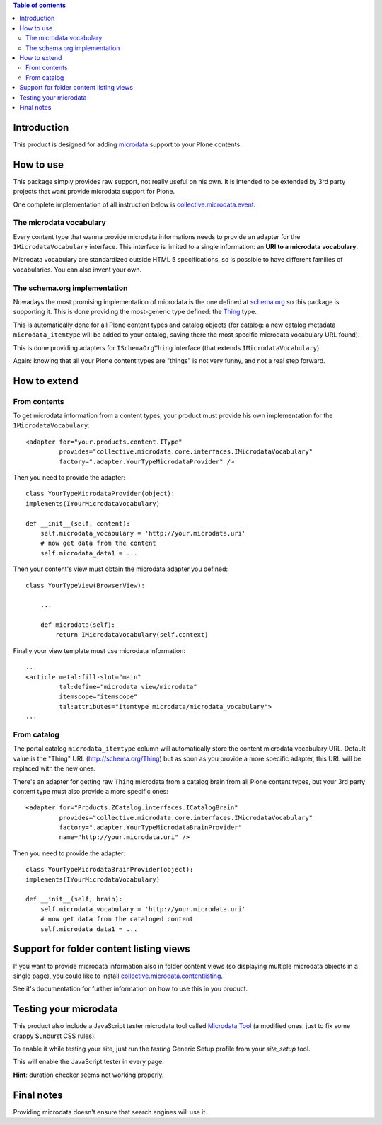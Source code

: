 .. contents:: **Table of contents**

Introduction
============

This product is designed for adding `microdata`__ support to your Plone contents.

__ http://en.wikipedia.org/wiki/Microdata_%28HTML%29

How to use
==========

This package simply provides raw support, not really useful on his own. It is intended to be
extended by 3rd party projects that want provide microdata support for Plone.

One complete implementation of all instruction below is `collective.microdata.event`__.

__ http://pypi.python.org/pypi/collective.microdata.event

The microdata vocabulary
------------------------

Every content type that wanna provide microdata informations needs to provide an adapter for the
``IMicrodataVocabulary`` interface. This interface is limited to a single information: an **URI
to a microdata vocabulary**.

Microdata vocabulary are standardized outside HTML 5 specifications, so is possible to have
different families of vocabularies. You can also invent your own.

The schema.org implementation
-----------------------------

Nowadays the most promising implementation of microdata is the one defined at `schema.org`__ so this
package is supporting it. This is done providing the most-generic type defined: the `Thing`__ type.

__ http://schema.org/
__ http://schema.org/Thing

This is automatically done for all Plone content types and catalog objects (for catalog: a new
catalog metadata ``microdata_itemtype`` will be added to your catalog, saving there the most
specific microdata vocabulary URL found).

This is done providing adapters for ``ISchemaOrgThing`` interface (that extends ``IMicrodataVocabulary``).

Again: knowing that all your Plone content types are "things" is not very funny, and not a real step
forward.

How to extend
=============

From contents
-------------

To get microdata information from a content types, your product must provide his own implementation for
the ``IMicrodataVocabulary``::

    <adapter for="your.products.content.IType"
             provides="collective.microdata.core.interfaces.IMicrodataVocabulary"
             factory=".adapter.YourTypeMicrodataProvider" />

Then you need to provide the adapter::

    class YourTypeMicrodataProvider(object):
    implements(IYourMicrodataVocabulary)
    
    def __init__(self, content):
        self.microdata_vocabulary = 'http://your.microdata.uri'
        # now get data from the content
        self.microdata_data1 = ... 

Then your content's view must obtain the microdata adapter you defined::

    class YourTypeView(BrowserView):
    
        ...
    
        def microdata(self):
            return IMicrodataVocabulary(self.context)


Finally your view template must use microdata information::

    ...
    <article metal:fill-slot="main"
             tal:define="microdata view/microdata"
             itemscope="itemscope"
             tal:attributes="itemtype microdata/microdata_vocabulary">
    ...


From catalog
------------

The portal catalog ``microdata_itemtype`` column will automatically store the content microdata
vocabulary URL. Default value is the "Thing" URL (http://schema.org/Thing) but as soon as you
provide a more specific adapter, this URL will be replaced with the new ones.

There's an adapter for getting raw ``Thing`` microdata from a catalog brain from all Plone content
types, but your 3rd party content type must also provide a more specific ones::

    <adapter for="Products.ZCatalog.interfaces.ICatalogBrain"
             provides="collective.microdata.core.interfaces.IMicrodataVocabulary"
             factory=".adapter.YourTypeMicrodataBrainProvider"
             name="http://your.microdata.uri" />

Then you need to provide the adapter::

    class YourTypeMicrodataBrainProvider(object):
    implements(IYourMicrodataVocabulary)
    
    def __init__(self, brain):
        self.microdata_vocabulary = 'http://your.microdata.uri'
        # now get data from the cataloged content
        self.microdata_data1 = ... 

Support for folder content listing views
========================================

If you want to provide microdata information also in folder content views (so displaying multiple
microdata objects in a single page), you could like to install `collective.microdata.contentlisting`__.

__ http://pypi.python.org/pypi/collective.microdata.contentlisting

See it's documentation for further information on how to use this in you product.

Testing your microdata
======================

This product also include a JavaScript tester microdata tool called `Microdata Tool`__
(a modified ones, just to fix some crappy Sunburst CSS rules).

__ http://krofdrakula.github.com/microdata-tool/

To enable it while testing your site, just run the *testing* Generic Setup profile from
your *site_setup* tool. 

This will enable the JavaScript tester in every page.

**Hint**: duration checker seems not working properly.

Final notes
===========

Providing microdata doesn't ensure that search engines will use it.
